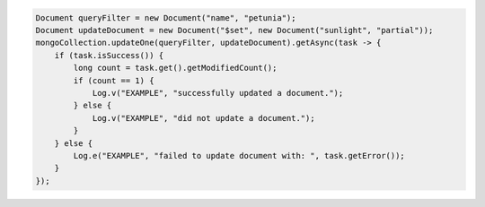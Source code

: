 .. code-block:: java

   Document queryFilter = new Document("name", "petunia");
   Document updateDocument = new Document("$set", new Document("sunlight", "partial"));
   mongoCollection.updateOne(queryFilter, updateDocument).getAsync(task -> {
       if (task.isSuccess()) {
           long count = task.get().getModifiedCount();
           if (count == 1) {
               Log.v("EXAMPLE", "successfully updated a document.");
           } else {
               Log.v("EXAMPLE", "did not update a document.");
           }
       } else {
           Log.e("EXAMPLE", "failed to update document with: ", task.getError());
       }
   });
